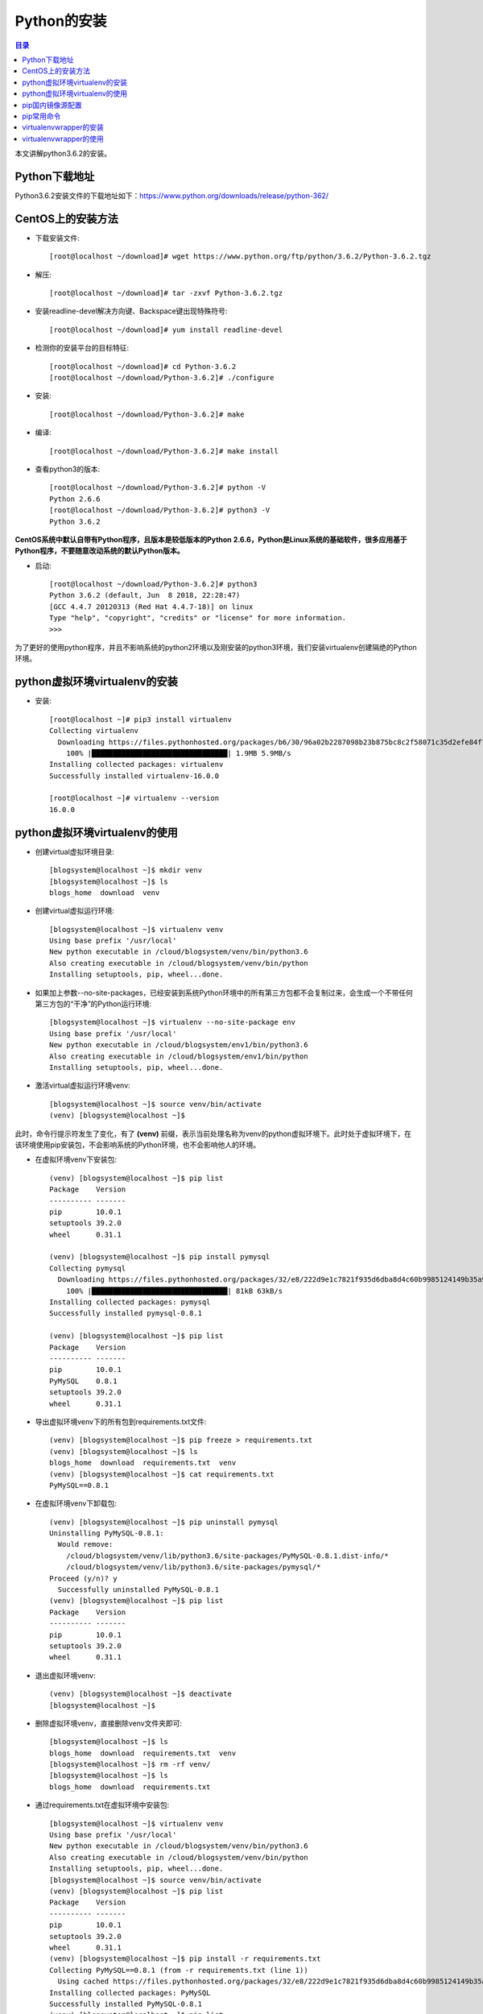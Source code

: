 .. _00_install_python:

Python的安装
======================

.. contents:: 目录

本文讲解python3.6.2的安装。

Python下载地址
--------------------
Python3.6.2安装文件的下载地址如下：https://www.python.org/downloads/release/python-362/

CentOS上的安装方法
--------------------
- 下载安装文件::
    
    [root@localhost ~/download]# wget https://www.python.org/ftp/python/3.6.2/Python-3.6.2.tgz
- 解压::
    
    [root@localhost ~/download]# tar -zxvf Python-3.6.2.tgz
    
- 安装readline-devel解决方向键、Backspace键出现特殊符号::

    [root@localhost ~/download]# yum install readline-devel

- 检测你的安装平台的目标特征::

    [root@localhost ~/download]# cd Python-3.6.2
    [root@localhost ~/download/Python-3.6.2]# ./configure 

- 安装::

    [root@localhost ~/download/Python-3.6.2]# make
    
- 编译::

    [root@localhost ~/download/Python-3.6.2]# make install

    
- 查看python3的版本::

    [root@localhost ~/download/Python-3.6.2]# python -V
    Python 2.6.6
    [root@localhost ~/download/Python-3.6.2]# python3 -V
    Python 3.6.2


**CentOS系统中默认自带有Python程序，且版本是较低版本的Python 2.6.6，Python是Linux系统的基础软件，很多应用基于Python程序，不要随意改动系统的默认Python版本。**

- 启动::
    
    [root@localhost ~/download/Python-3.6.2]# python3
    Python 3.6.2 (default, Jun  8 2018, 22:28:47) 
    [GCC 4.4.7 20120313 (Red Hat 4.4.7-18)] on linux
    Type "help", "copyright", "credits" or "license" for more information.
    >>> 
        
为了更好的使用python程序，并且不影响系统的python2环境以及刚安装的python3环境，我们安装virtualenv创建隔绝的Python环境。

python虚拟环境virtualenv的安装
--------------------------------

- 安装::

    [root@localhost ~]# pip3 install virtualenv
    Collecting virtualenv
      Downloading https://files.pythonhosted.org/packages/b6/30/96a02b2287098b23b875bc8c2f58071c35d2efe84f747b64d523721dc2b5/virtualenv-16.0.0-py2.py3-none-any.whl (1.9MB)
        100% |████████████████████████████████| 1.9MB 5.9MB/s 
    Installing collected packages: virtualenv
    Successfully installed virtualenv-16.0.0
    
    [root@localhost ~]# virtualenv --version
    16.0.0
    
python虚拟环境virtualenv的使用
--------------------------------

- 创建virtual虚拟环境目录::

    [blogsystem@localhost ~]$ mkdir venv
    [blogsystem@localhost ~]$ ls
    blogs_home  download  venv

- 创建virtual虚拟运行环境::

    [blogsystem@localhost ~]$ virtualenv venv
    Using base prefix '/usr/local'
    New python executable in /cloud/blogsystem/venv/bin/python3.6
    Also creating executable in /cloud/blogsystem/venv/bin/python
    Installing setuptools, pip, wheel...done.

- 如果加上参数--no-site-packages，已经安装到系统Python环境中的所有第三方包都不会复制过来，会生成一个不带任何第三方包的“干净”的Python运行环境::

    [blogsystem@localhost ~]$ virtualenv --no-site-package env
    Using base prefix '/usr/local'
    New python executable in /cloud/blogsystem/env1/bin/python3.6
    Also creating executable in /cloud/blogsystem/env1/bin/python
    Installing setuptools, pip, wheel...done.
        
- 激活virtual虚拟运行环境venv::

    [blogsystem@localhost ~]$ source venv/bin/activate 
    (venv) [blogsystem@localhost ~]$ 
    
此时，命令行提示符发生了变化，有了 **(venv)** 前缀，表示当前处理名称为venv的python虚拟环境下。此时处于虚拟环境下，在该环境使用pip安装包，不会影响系统的Python环境，也不会影响他人的环境。

- 在虚拟环境venv下安装包::

    (venv) [blogsystem@localhost ~]$ pip list
    Package    Version
    ---------- -------
    pip        10.0.1 
    setuptools 39.2.0 
    wheel      0.31.1 
    
    (venv) [blogsystem@localhost ~]$ pip install pymysql
    Collecting pymysql
      Downloading https://files.pythonhosted.org/packages/32/e8/222d9e1c7821f935d6dba8d4c60b9985124149b35a9f93a84f0b98afc219/PyMySQL-0.8.1-py2.py3-none-any.whl (81kB)
        100% |████████████████████████████████| 81kB 63kB/s 
    Installing collected packages: pymysql
    Successfully installed pymysql-0.8.1
    
    (venv) [blogsystem@localhost ~]$ pip list
    Package    Version
    ---------- -------
    pip        10.0.1 
    PyMySQL    0.8.1  
    setuptools 39.2.0 
    wheel      0.31.1 


- 导出虚拟环境venv下的所有包到requirements.txt文件::

    (venv) [blogsystem@localhost ~]$ pip freeze > requirements.txt
    (venv) [blogsystem@localhost ~]$ ls
    blogs_home  download  requirements.txt  venv
    (venv) [blogsystem@localhost ~]$ cat requirements.txt 
    PyMySQL==0.8.1

- 在虚拟环境venv下卸载包::

    (venv) [blogsystem@localhost ~]$ pip uninstall pymysql
    Uninstalling PyMySQL-0.8.1:
      Would remove:
        /cloud/blogsystem/venv/lib/python3.6/site-packages/PyMySQL-0.8.1.dist-info/*
        /cloud/blogsystem/venv/lib/python3.6/site-packages/pymysql/*
    Proceed (y/n)? y
      Successfully uninstalled PyMySQL-0.8.1
    (venv) [blogsystem@localhost ~]$ pip list
    Package    Version
    ---------- -------
    pip        10.0.1 
    setuptools 39.2.0 
    wheel      0.31.1 

- 退出虚拟环境venv::

    (venv) [blogsystem@localhost ~]$ deactivate 
    [blogsystem@localhost ~]$ 
    
- 删除虚拟环境venv，直接删除venv文件夹即可::

    [blogsystem@localhost ~]$ ls
    blogs_home  download  requirements.txt  venv
    [blogsystem@localhost ~]$ rm -rf venv/
    [blogsystem@localhost ~]$ ls
    blogs_home  download  requirements.txt

- 通过requirements.txt在虚拟环境中安装包::

    [blogsystem@localhost ~]$ virtualenv venv
    Using base prefix '/usr/local'
    New python executable in /cloud/blogsystem/venv/bin/python3.6
    Also creating executable in /cloud/blogsystem/venv/bin/python
    Installing setuptools, pip, wheel...done.
    [blogsystem@localhost ~]$ source venv/bin/activate
    (venv) [blogsystem@localhost ~]$ pip list
    Package    Version
    ---------- -------
    pip        10.0.1 
    setuptools 39.2.0 
    wheel      0.31.1 
    (venv) [blogsystem@localhost ~]$ pip install -r requirements.txt 
    Collecting PyMySQL==0.8.1 (from -r requirements.txt (line 1))
      Using cached https://files.pythonhosted.org/packages/32/e8/222d9e1c7821f935d6dba8d4c60b9985124149b35a9f93a84f0b98afc219/PyMySQL-0.8.1-py2.py3-none-any.whl
    Installing collected packages: PyMySQL
    Successfully installed PyMySQL-0.8.1
    (venv) [blogsystem@localhost ~]$ pip list
    Package    Version
    ---------- -------
    pip        10.0.1 
    PyMySQL    0.8.1  
    setuptools 39.2.0 
    wheel      0.31.1 


以上安装并没有配置pip安装所使用的源，默认为官方的源，受网络影响，有时安装可能会比较慢，同时，使用vitrualenv运行虚拟环境时，必须需要到特定的目录下才能启动虚拟环境，使用有些不便，下面针对以上两个问题，分别配置pip国内源，以及安装virtualenvwrapper来管理虚拟环境。
    
pip国内镜像源配置
---------------------------

- linux环境配置方法

更改默认配置，~/.pip/pip.conf，一般这个文件需要自己创建::
    
    mkdir ~/.pip
    vim ~/.pip/pip.conf

在pip.conf文件中添加以下内容::

    [global]
    index-url = http://mirrors.aliyun.com/pypi/simple/
    [install]
    trusted-host = mirrors.aliyun.com

- windows环境配置方法

在当前用户下目录，新建一个pip文件夹和pip.ini文件，并在pip.ini中添加以下内容::

    [global]
    index-url = http://mirrors.aliyun.com/pypi/simple/
    [install]
    trusted-host = mirrors.aliyun.com

pip常用命令
---------------------------------------

- pip install package_name 安装包
- pip uninstall -y package_name 卸载包
- pip search package_name 查询包名
- pip list 列出安装了哪些包
- pip freeze > requirements.txt 生成依赖包列表
- pip install -r requirements.txt 安装依赖包


virtualenvwrapper的安装
---------------------------------------

- linux环境配置方法

使用pip进行安装,可以发现pip源已经替换成的阿里云源::

    [root@localhost ~]# pip install virtualenvwrapper
    Looking in indexes: http://mirrors.aliyun.com/pypi/simple/
    Collecting virtualenvwrapper
      Downloading http://mirrors.aliyun.com/pypi/packages/2b/8c/3192e10913ad945c0f0fcb17e9b2679434a28ad58ee31ce0104cba3b1154/virtualenvwrapper-4.8.2-py2.py3-none-any.whl
    Requirement already satisfied: stevedore in /usr/local/lib/python3.6/site-packages (from virtualenvwrapper) (1.28.0)
    Requirement already satisfied: virtualenv in /usr/local/lib/python3.6/site-packages (from virtualenvwrapper) (16.0.0)
    Requirement already satisfied: virtualenv-clone in /usr/local/lib/python3.6/site-packages (from virtualenvwrapper) (0.3.0)
    Requirement already satisfied: six>=1.10.0 in /usr/local/lib/python3.6/site-packages (from stevedore->virtualenvwrapper) (1.11.0)
    Requirement already satisfied: pbr!=2.1.0,>=2.0.0 in /usr/local/lib/python3.6/site-packages (from stevedore->virtualenvwrapper) (4.0.4)
    Installing collected packages: virtualenvwrapper
    Successfully installed virtualenvwrapper-4.8.2

创建虚拟目录::

    [root@localhost ~]# mkdir virtual_env

在~/.bashrc中末尾添加配置信息，并保存::

    export VIRTUALENVWRAPPER_PYTHON=/usr/bin/python3
    export WORKON_HOME=/root/virtual_env
    source /usr/local/bin/virtualenvwrapper.sh 

使配置信息的修改生效::

    [root@localhost ~]# source ~/.bashrc
    
- windows环境配置方法

使用pip进行安装,可以发现pip源已经替换成的阿里云源::

    E:\meichaohui\sphinx_data\meizhaohui_blog>pip install virtualenvwrapper-win
    Looking in indexes: http://mirrors.aliyun.com/pypi/simple/
    Collecting virtualenvwrapper-win
      Downloading http://mirrors.aliyun.com/pypi/packages/f5/23/4cba98733b9122219ce67177d745e4984b524b867cf3728eaa807ea21919/virtualenvwrapper-win-1.2.5.tar.gz
    Requirement already satisfied: virtualenv in d:\program files (x86)\python3.6.2\lib\site-packages (from virtualenvwrapper-win) (16.0.0)
    Installing collected packages: virtualenvwrapper-win
      Running setup.py install for virtualenvwrapper-win ... done
    Successfully installed virtualenvwrapper-win-1.2.5

创建虚拟目录::
    
    在D:\data目录下创建虚拟目录virtualenv_home。

配置环境变量::

    依次打开 控制面板\系统和安全\系统\高级系统设置\高级\环境变量，添加环境变量WORKON_HOME
    
    变量名：WORKON_HOME
    变量值：D:\data\virtualenv_home

virtualenvwrapper的使用
---------------------------------------

- linux环境virtualenvwrapper获取帮助::

    [root@localhost ~]# virtualenvwrapper

    virtualenvwrapper is a set of extensions to Ian Bicking's virtualenv
    tool.  The extensions include wrappers for creating and deleting
    virtual environments and otherwise managing your development workflow,
    making it easier to work on more than one project at a time without
    introducing conflicts in their dependencies.

    For more information please refer to the documentation:

        http://virtualenvwrapper.readthedocs.org/en/latest/command_ref.html

    Commands available:

      add2virtualenv: add directory to the import path

      allvirtualenv: run a command in all virtualenvs

      cdproject: change directory to the active project

      cdsitepackages: change to the site-packages directory

      cdvirtualenv: change to the $VIRTUAL_ENV directory

      cpvirtualenv: duplicate the named virtualenv to make a new one

      lssitepackages: list contents of the site-packages directory

      lsvirtualenv: list virtualenvs

      mkproject: create a new project directory and its associated virtualenv

      mktmpenv: create a temporary virtualenv

      mkvirtualenv: Create a new virtualenv in $WORKON_HOME

      rmvirtualenv: Remove a virtualenv

      setvirtualenvproject: associate a project directory with a virtualenv

      showvirtualenv: show details of a single virtualenv

      toggleglobalsitepackages: turn access to global site-packages on/off

      virtualenvwrapper: show this help message

      wipeenv: remove all packages installed in the current virtualenv

      workon: list or change working virtualenvs


- windows环境virtualenvwrapper获取帮助::

    D:\data> virtualenvwrapper

     virtualenvwrapper is a set of extensions to Ian Bicking's virtualenv
     tool.  The extensions include wrappers for creating and deleting
     virtual environments and otherwise managing your development workflow,
     making it easier to work on more than one project at a time without
     introducing conflicts in their dependencies.

     virtualenvwrapper-win is a port of Dough Hellman's virtualenvwrapper to Windows
     batch scripts.

     Commands available:

       add2virtualenv: add directory to the import path

       cdproject: change directory to the active project

       cdsitepackages: change to the site-packages directory

       cdvirtualenv: change to the $VIRTUAL_ENV directory

       lssitepackages: list contents of the site-packages directory

       lsvirtualenv: list virtualenvs

       mkproject: create a new project directory and its associated virtualenv

       mkvirtualenv: Create a new virtualenv in $WORKON_HOME

       rmvirtualenv: Remove a virtualenv

       setprojectdir: associate a project directory with a virtualenv
       toggleglobalsitepackages: turn access to global site-packages on/off

       virtualenvwrapper: show this help message

       whereis: return full path to executable on path.

       workon: list or change working virtualenvs


通过上面的帮助，可以知道linux系统和windows系统上面virtualenvwrapper大部分命令相同，下面在windows上面使用virtualenvwrapper。
    
- virtualenvwrapper常用命令::

     workon:列出虚拟环境列表
     lsvirtualenv:列出虚拟环境列表
     mkvirtualenv [virtualenv_name]:新建虚拟环境
     workon [virtualenv_name]:切换虚拟环境
     rmvirtualenv  [virtualenv_name]:删除虚拟环境
     deactivate: 离开虚拟环境

- 虚拟环境的使用示例::

    D:\data>workon

    Pass a name to activate one of the following virtualenvs:
    ==============================================================================
    venv

    D:\data>lsvirtualenv

    dir /b /ad "D:\data\virtualenv_home"
    ==============================================================================
    venv

    D:\data>mkvirtualenv venv_test
    Using base prefix 'd:\\program files (x86)\\python3.6.2'
    New python executable in D:\data\virtualenv_home\venv_test\Scripts\python.exe
    Installing setuptools, pip, wheel...done.

    (venv_test) D:\data>workon

    Pass a name to activate one of the following virtualenvs:
    ==============================================================================
    venv
    venv_test

    (venv_test) D:\data>lsvirtualenv

    dir /b /ad "D:\data\virtualenv_home"
    ==============================================================================
    venv
    venv_test

    (venv_test) D:\data>workon venv_test
    (venv_test) D:\data>pip install pymysql
    Looking in indexes: http://mirrors.aliyun.com/pypi/simple/
    Collecting pymysql
      Downloading http://mirrors.aliyun.com/pypi/packages/32/e8/222d9e1c7821f935d6dba8d4c60b9985124149b35a9f93a84f0b98afc219/PyMySQL-0.8.1-py2.py3-none-any.whl (81kB)
        100% |████████████████████████████████| 81kB 989kB/s
    Installing collected packages: pymysql
    Successfully installed pymysql-0.8.1

    (venv_test) D:\data>rmvirtualenv venv_test

        Deleted D:\data\virtualenv_home\venv_test
        
    (venv) D:\data>deactivate

    D:\data>


参考文献


用Sphinx+reST编写文档  https://www.cnblogs.com/zzqcn/p/5096876.html#_label7_4
python虚拟环境--virtualenv https://www.cnblogs.com/technologylife/p/6635631.html


